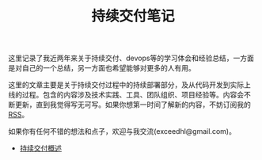 #+TITLE: 持续交付笔记

# 假设大家已经熟悉
# - 自动化构建
# - 持续集成
# - build pipeline
# - 自动化测试

# 超链接引用，将不同的内容模块化，不尝试平铺直述
# 假设用户可以从任何一部分开始读起，碰到需要了解的部分可以索引到其他部分
# 引用既有资源

# TODO:
# - 找空间，域名
# - RSS feed
# - comment integration
# - cross link to blog

# **** TODO 配图
# **** TODO 文字修改
# **** TODO 二级标题
# **** TODO 脚注
# **** TODO 索引

#+begin_html
<style type="text/css">
#postamble {display: none}
</style>
#+end_html

这里记录了我近两年来关于持续交付、devops等的学习体会和经验总结，一方面
是对自己的一个总结，另一方面也希望能够对更多的人有用。

这里的文章主要是关于持续交付过程中的持续部署部分，及从代码开发到实际上
线的过程。包含的内容涉及技术实践、工具、团队组织、项目经验等。内容会不
断更新，直到我觉得写无可写。如果你想第一时间了解新的内容，不妨订阅我的
[[http://hl.thoughtworkers.org/atom.xml][RSS]]。

如果你有任何不错的想法和点子，欢迎与我交流(exceedhl@gmail.com)。


# *** 关于我

# twitter、weibo、linkedin

# twer，

- [[file:cd.org][持续交付概述]]
